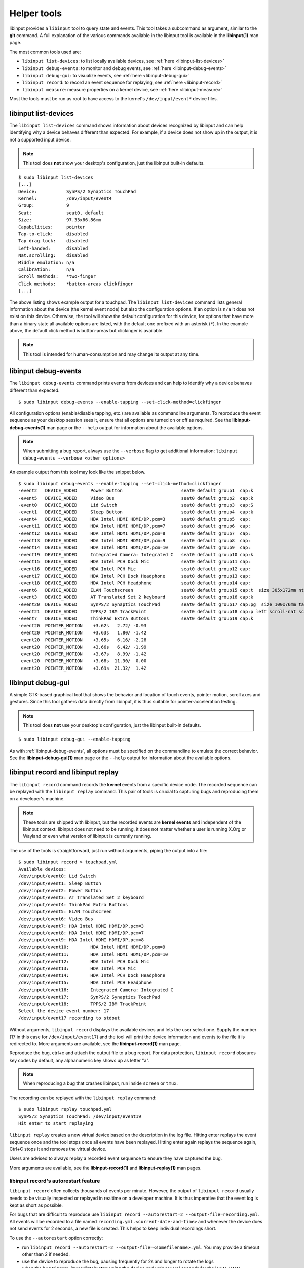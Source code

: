 .. _tools:

==============================================================================
Helper tools
==============================================================================

libinput provides a ``libinput`` tool to query state and events. This tool
takes a subcommand as argument, similar to the **git** command. A full
explanation of the various commands available in the libinput tool is
available in the **libinput(1)** man page.

The most common tools used are:

- ``libinput list-devices``: to list locally available devices,
  see :ref:`here <libinput-list-devices>`
- ``libinput debug-events``: to monitor and debug events,
  see :ref:`here <libinput-debug-events>`
- ``libinput debug-gui``: to visualize events,
  see :ref:`here <libinput-debug-gui>`
- ``libinput record``: to record an event sequence for replaying,
  see :ref:`here <libinput-record>`
- ``libinput measure``: measure properties on a kernel device,
  see :ref:`here <libinput-measure>`

Most the tools must be run as root to have access to the kernel's
``/dev/input/event*`` device files.

.. _libinput-list-devices:

------------------------------------------------------------------------------
libinput list-devices
------------------------------------------------------------------------------

The ``libinput list-devices`` command shows information about devices
recognized by libinput and can help identifying why a device behaves
different than expected. For example, if a device does not show up in the
output, it is not a supported input device.

.. note:: This tool does **not** show your desktop's configuration, just the
          libinput built-in defaults.

::

     $ sudo libinput list-devices
     [...]
     Device:           SynPS/2 Synaptics TouchPad
     Kernel:           /dev/input/event4
     Group:            9
     Seat:             seat0, default
     Size:             97.33x66.86mm
     Capabilities:     pointer
     Tap-to-click:     disabled
     Tap drag lock:    disabled
     Left-handed:      disabled
     Nat.scrolling:    disabled
     Middle emulation: n/a
     Calibration:      n/a
     Scroll methods:   *two-finger
     Click methods:    *button-areas clickfinger
     [...]


The above listing shows example output for a touchpad. The
``libinput list-devices`` command lists general information about the device
(the kernel event node) but also the configuration options. If an option is
``n/a`` it does not exist on this device. Otherwise, the tool will show the
default configuration for this device, for options that have more than a
binary state all available options are listed, with the default one prefixed
with an asterisk (``*``). In the example above, the default click method is
button-areas but clickinger is available.

.. note:: This tool is intended for human-consumption and may change its output
          at any time.

.. _libinput-debug-events:

------------------------------------------------------------------------------
libinput debug-events
------------------------------------------------------------------------------
The ``libinput debug-events`` command prints events from devices and can help
to identify why a device behaves different than expected. ::

     $ sudo libinput debug-events --enable-tapping --set-click-method=clickfinger

All configuration options (enable/disable tapping,
etc.) are available as commandline arguments. To reproduce the event
sequence as your desktop session sees it, ensure that all options are turned
on or off as required. See the **libinput-debug-events(1)** man page or the
``--help`` output for information about the available options.

.. note:: When submitting a bug report, always use the ``--verbose`` flag to get
          additional information: ``libinput debug-events --verbose <other options>``

An example output from this tool may look like the snippet below. ::

     $ sudo libinput debug-events --enable-tapping --set-click-method=clickfinger
     -event2   DEVICE_ADDED     Power Button                      seat0 default group1  cap:k
     -event5   DEVICE_ADDED     Video Bus                         seat0 default group2  cap:k
     -event0   DEVICE_ADDED     Lid Switch                        seat0 default group3  cap:S
     -event1   DEVICE_ADDED     Sleep Button                      seat0 default group4  cap:k
     -event4   DEVICE_ADDED     HDA Intel HDMI HDMI/DP,pcm=3      seat0 default group5  cap:
     -event11  DEVICE_ADDED     HDA Intel HDMI HDMI/DP,pcm=7      seat0 default group6  cap:
     -event12  DEVICE_ADDED     HDA Intel HDMI HDMI/DP,pcm=8      seat0 default group7  cap:
     -event13  DEVICE_ADDED     HDA Intel HDMI HDMI/DP,pcm=9      seat0 default group8  cap:
     -event14  DEVICE_ADDED     HDA Intel HDMI HDMI/DP,pcm=10     seat0 default group9  cap:
     -event19  DEVICE_ADDED     Integrated Camera: Integrated C   seat0 default group10 cap:k
     -event15  DEVICE_ADDED     HDA Intel PCH Dock Mic            seat0 default group11 cap:
     -event16  DEVICE_ADDED     HDA Intel PCH Mic                 seat0 default group12 cap:
     -event17  DEVICE_ADDED     HDA Intel PCH Dock Headphone      seat0 default group13 cap:
     -event18  DEVICE_ADDED     HDA Intel PCH Headphone           seat0 default group14 cap:
     -event6   DEVICE_ADDED     ELAN Touchscreen                  seat0 default group15 cap:t  size 305x172mm ntouches 10 calib
     -event3   DEVICE_ADDED     AT Translated Set 2 keyboard      seat0 default group16 cap:k
     -event20  DEVICE_ADDED     SynPS/2 Synaptics TouchPad        seat0 default group17 cap:pg  size 100x76mm tap(dl off) left scroll-nat scroll-2fg-edge click-buttonareas-clickfinger dwt-on
     -event21  DEVICE_ADDED     TPPS/2 IBM TrackPoint             seat0 default group18 cap:p left scroll-nat scroll-button
     -event7   DEVICE_ADDED     ThinkPad Extra Buttons            seat0 default group19 cap:k
     -event20  POINTER_MOTION    +3.62s	  2.72/ -0.93
      event20  POINTER_MOTION    +3.63s	  1.80/ -1.42
      event20  POINTER_MOTION    +3.65s	  6.16/ -2.28
      event20  POINTER_MOTION    +3.66s	  6.42/ -1.99
      event20  POINTER_MOTION    +3.67s	  8.99/ -1.42
      event20  POINTER_MOTION    +3.68s	 11.30/  0.00
      event20  POINTER_MOTION    +3.69s	 21.32/  1.42


.. _libinput-debug-gui:

------------------------------------------------------------------------------
libinput debug-gui
------------------------------------------------------------------------------

A simple GTK-based graphical tool that shows the behavior and location of
touch events, pointer motion, scroll axes and gestures. Since this tool
gathers data directly from libinput, it is thus suitable for
pointer-acceleration testing.

.. note:: This tool does **not** use your desktop's configuration, just the
          libinput built-in defaults.

::

     $ sudo libinput debug-gui --enable-tapping


As with :ref:`libinput-debug-events`, all options must be specified on the
commandline to emulate the correct behavior.
See the **libinput-debug-gui(1)** man page or the ``--help`` output for information about
the available options.

.. _libinput-record:

------------------------------------------------------------------------------
libinput record and libinput replay
------------------------------------------------------------------------------

The ``libinput record`` command records the **kernel** events from a specific
device node. The recorded sequence can be replayed with the ``libinput
replay`` command. This pair of tools is crucial to capturing bugs and
reproducing them on a developer's machine.

.. note:: These tools are shipped with libinput, but the recorded events
          are **kernel events** and independent of the libinput context. libinput
          does not need to be running, it does not matter whether a user is
          running X.Org or Wayland or even what version of libinput is currently
          running.

The use of the tools is straightforward, just run without arguments, piping
the output into a file: ::

     $ sudo libinput record > touchpad.yml
     Available devices:
     /dev/input/event0:	Lid Switch
     /dev/input/event1:	Sleep Button
     /dev/input/event2:	Power Button
     /dev/input/event3:	AT Translated Set 2 keyboard
     /dev/input/event4:	ThinkPad Extra Buttons
     /dev/input/event5:	ELAN Touchscreen
     /dev/input/event6:	Video Bus
     /dev/input/event7:	HDA Intel HDMI HDMI/DP,pcm=3
     /dev/input/event8:	HDA Intel HDMI HDMI/DP,pcm=7
     /dev/input/event9:	HDA Intel HDMI HDMI/DP,pcm=8
     /dev/input/event10:	HDA Intel HDMI HDMI/DP,pcm=9
     /dev/input/event11:	HDA Intel HDMI HDMI/DP,pcm=10
     /dev/input/event12:	HDA Intel PCH Dock Mic
     /dev/input/event13:	HDA Intel PCH Mic
     /dev/input/event14:	HDA Intel PCH Dock Headphone
     /dev/input/event15:	HDA Intel PCH Headphone
     /dev/input/event16:	Integrated Camera: Integrated C
     /dev/input/event17:	SynPS/2 Synaptics TouchPad
     /dev/input/event18:	TPPS/2 IBM TrackPoint
     Select the device event number: 17
     /dev/input/event17 recording to stdout

Without arguments, ``libinput record`` displays the available devices and lets
the user select one. Supply the number (17 in this case for
``/dev/input/event17``) and the tool will print the device information and
events to the file it is redirected to. More arguments are available, see
the **libinput-record(1)** man page.

Reproduce the bug, ctrl+c and attach the output file to a bug report.
For data protection, ``libinput record`` obscures key codes by default, any
alphanumeric key shows up as letter "a".

.. note:: When reproducing a bug that crashes libinput, run inside ``screen`` or
          ``tmux``.

The recording can be replayed with the ``libinput replay`` command: ::

     $ sudo libinput replay touchpad.yml
     SynPS/2 Synaptics TouchPad: /dev/input/event19
     Hit enter to start replaying


``libinput replay`` creates a new virtual device based on the description in
the log file. Hitting enter replays the event sequence once and the tool
stops once all events have been replayed. Hitting enter again replays the
sequence again, Ctrl+C stops it and removes the virtual device.

Users are advised to always replay a recorded event sequence to ensure they
have captured the bug.

More arguments are available, see the **libinput-record(1)** and
**libinput-replay(1)** man pages.

.. _libinput-record-autorestart:

..............................................................................
libinput record's autorestart feature
..............................................................................

``libinput record`` often collects thousands of events per minute. However,
the output of ``libinput record`` usually needs to be visually inspected
or replayed in realtime on a developer machine. It is thus imperative that
the event log is kept as short as possible.

For bugs that are difficult to reproduce use
``libinput record --autorestart=2 --output-file=recording.yml``.
All events will be recorded to a file named
``recording.yml.<current-date-and-time>`` and whenever the device does not
send events for 2 seconds, a new file is created. This helps to keep
individual recordings short.

To use the ``--autorestart`` option correctly:

- run ``libinput record --autorestart=2 --output-file=<somefilename>.yml``.
  You may provide a timeout other than 2 if needed.
- use the device to reproduce the bug, pausing frequently for 2s and longer
  to rotate the logs
- when the bug triggers, **immediately stop using the device** and wait
  several seconds for the log to rotate
- Ctrl+C the ``libinput record`` process without using the device
  again. Attach the **last recording** to the bug report.

If you have to use the recorded device to stop ``libinput record`` (e.g. to
switch windows), remember that this will cause a new recording to be
created. Thus, attach the **second-to-last recording** to the bug report
because this one contains the bug trigger.

.. _libinput-record-multiple:

..............................................................................
Recording multiple devices at once
..............................................................................

In some cases, an interaction between multiple devices is the cause for a
specific bug. For example, a touchpad may not work in response to keyboard
events. To accurately reproduce this sequence, the timing between multiple
devices must be correct and we need to record the events in one go.

``libinput record`` has a ``--multiple`` argument to record multiple devices at
once. Unlike the normal invocation, this one requires a number of arguments: ::

     $ sudo libinput record --multiple --output-file=touchpad-bug.yml /dev/input/event17 /dev/input/event3
     recording to 'touchpad-bug.yml'

As seen above, a user must specify ``--multiple`` and the ``--output-file``.
Finally, all devices to be recorded must be specified on the commandline as
well.

Replaying events is the same as for a single recording: ::

     $ sudo libinput replay touchpad-bug.yml

.. _libinput-measure:

------------------------------------------------------------------------------
Measuring device properties with libinput measure
------------------------------------------------------------------------------

The ``libinput measure`` tool is a multiplexer for various sub-tools that can
measure specific properties on the device. These tools generally measure one
thing and one thing only and their usage is highly specific to the tool.
Please see the **libinput-measure(1)** man page for information about what
tools are available and the man page for each respective tool.
